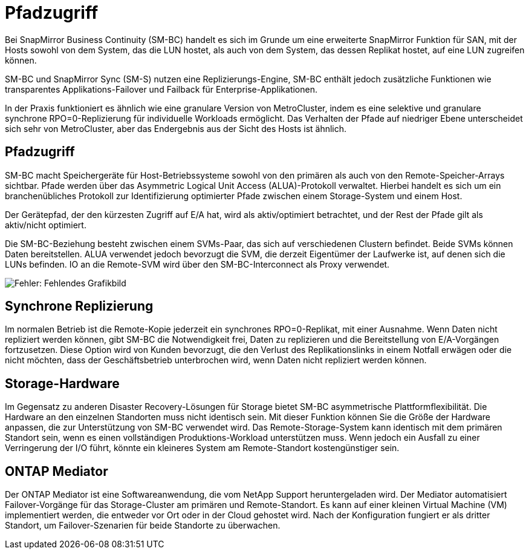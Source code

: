 = Pfadzugriff
:allow-uri-read: 


Bei SnapMirror Business Continuity (SM-BC) handelt es sich im Grunde um eine erweiterte SnapMirror Funktion für SAN, mit der Hosts sowohl von dem System, das die LUN hostet, als auch von dem System, das dessen Replikat hostet, auf eine LUN zugreifen können.

SM-BC und SnapMirror Sync (SM-S) nutzen eine Replizierungs-Engine, SM-BC enthält jedoch zusätzliche Funktionen wie transparentes Applikations-Failover und Failback für Enterprise-Applikationen.

In der Praxis funktioniert es ähnlich wie eine granulare Version von MetroCluster, indem es eine selektive und granulare synchrone RPO=0-Replizierung für individuelle Workloads ermöglicht. Das Verhalten der Pfade auf niedriger Ebene unterscheidet sich sehr von MetroCluster, aber das Endergebnis aus der Sicht des Hosts ist ähnlich.



== Pfadzugriff

SM-BC macht Speichergeräte für Host-Betriebssysteme sowohl von den primären als auch von den Remote-Speicher-Arrays sichtbar. Pfade werden über das Asymmetric Logical Unit Access (ALUA)-Protokoll verwaltet. Hierbei handelt es sich um ein branchenübliches Protokoll zur Identifizierung optimierter Pfade zwischen einem Storage-System und einem Host.

Der Gerätepfad, der den kürzesten Zugriff auf E/A hat, wird als aktiv/optimiert betrachtet, und der Rest der Pfade gilt als aktiv/nicht optimiert.

Die SM-BC-Beziehung besteht zwischen einem SVMs-Paar, das sich auf verschiedenen Clustern befindet. Beide SVMs können Daten bereitstellen. ALUA verwendet jedoch bevorzugt die SVM, die derzeit Eigentümer der Laufwerke ist, auf denen sich die LUNs befinden. IO an die Remote-SVM wird über den SM-BC-Interconnect als Proxy verwendet.

image:smbc-failover-1.png["Fehler: Fehlendes Grafikbild"]



== Synchrone Replizierung

Im normalen Betrieb ist die Remote-Kopie jederzeit ein synchrones RPO=0-Replikat, mit einer Ausnahme. Wenn Daten nicht repliziert werden können, gibt SM-BC die Notwendigkeit frei, Daten zu replizieren und die Bereitstellung von E/A-Vorgängen fortzusetzen. Diese Option wird von Kunden bevorzugt, die den Verlust des Replikationslinks in einem Notfall erwägen oder die nicht möchten, dass der Geschäftsbetrieb unterbrochen wird, wenn Daten nicht repliziert werden können.



== Storage-Hardware

Im Gegensatz zu anderen Disaster Recovery-Lösungen für Storage bietet SM-BC asymmetrische Plattformflexibilität. Die Hardware an den einzelnen Standorten muss nicht identisch sein. Mit dieser Funktion können Sie die Größe der Hardware anpassen, die zur Unterstützung von SM-BC verwendet wird. Das Remote-Storage-System kann identisch mit dem primären Standort sein, wenn es einen vollständigen Produktions-Workload unterstützen muss. Wenn jedoch ein Ausfall zu einer Verringerung der I/O führt, könnte ein kleineres System am Remote-Standort kostengünstiger sein.



== ONTAP Mediator

Der ONTAP Mediator ist eine Softwareanwendung, die vom NetApp Support heruntergeladen wird. Der Mediator automatisiert Failover-Vorgänge für das Storage-Cluster am primären und Remote-Standort. Es kann auf einer kleinen Virtual Machine (VM) implementiert werden, die entweder vor Ort oder in der Cloud gehostet wird. Nach der Konfiguration fungiert er als dritter Standort, um Failover-Szenarien für beide Standorte zu überwachen.
